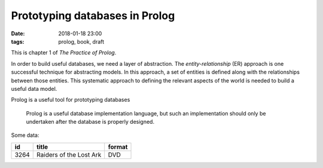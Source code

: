 Prototyping databases in Prolog
###############################

:date: 2018-01-18 23:00
:tags: prolog, book, draft

This is chapter 1 of *The Practice of Prolog*.

In order to build useful databases, we need a layer of abstraction. The
*entity-relationship* (ER) approach is one successful technique for
abstracting models. In this approach, a set of entities is defined along with
the relationships between those entities. This systematic approach to defining
the relevant aspects of the world is needed to build a useful data model.

Prolog is a useful tool for prototyping databases

  Prolog is a useful database implementation language, but such an
  implementation should only be undertaken after the database is properly
  designed.

Some data:

+------+-------------------------+--------+
|  id  | title                   | format |
+======+=========================+========+
| 3264 | Raiders of the Lost Ark | DVD    |
+------+-------------------------+--------+
